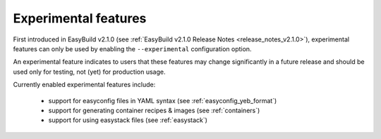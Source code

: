 .. _experimental_features:

Experimental features
=====================

First introduced in EasyBuild v2.1.0 (see :ref:`EasyBuild v2.1.0 Release Notes <release_notes_v2.1.0>`),
experimental features can only be used by enabling the ``--experimental`` configuration option.

An experimental feature indicates to users that these features may change significantly in a future release
and should be used only for testing, not (yet) for production usage.

Currently enabled experimental features include:

 * support for easyconfig files in YAML syntax (see :ref:`easyconfig_yeb_format`)
 * support for generating container recipes & images (see :ref:`containers`)
 * support for using easystack files (see :ref:`easystack`)
